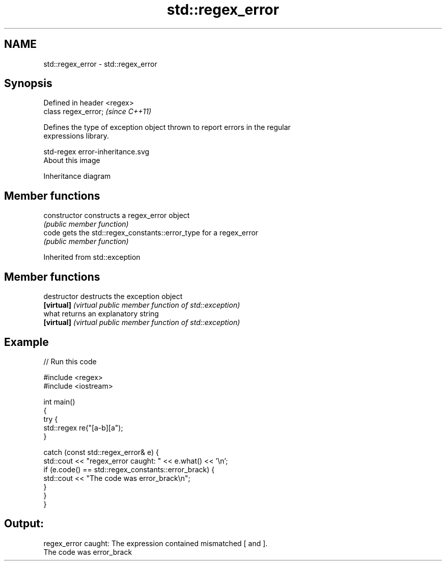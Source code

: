 .TH std::regex_error 3 "Nov 25 2015" "2.1 | http://cppreference.com" "C++ Standard Libary"
.SH NAME
std::regex_error \- std::regex_error

.SH Synopsis
   Defined in header <regex>
   class regex_error;         \fI(since C++11)\fP

   Defines the type of exception object thrown to report errors in the regular
   expressions library.

   std-regex error-inheritance.svg
   About this image

                                   Inheritance diagram

.SH Member functions

   constructor   constructs a regex_error object
                 \fI(public member function)\fP 
   code          gets the std::regex_constants::error_type for a regex_error
                 \fI(public member function)\fP 

Inherited from std::exception

.SH Member functions

   destructor   destructs the exception object
   \fB[virtual]\fP    \fI(virtual public member function of std::exception)\fP 
   what         returns an explanatory string
   \fB[virtual]\fP    \fI(virtual public member function of std::exception)\fP 

.SH Example

   
// Run this code

 #include <regex>
 #include <iostream>
  
 int main()
 {
     try {
         std::regex re("[a-b][a");
     }
  
     catch (const std::regex_error& e) {
         std::cout << "regex_error caught: " << e.what() << '\\n';
         if (e.code() == std::regex_constants::error_brack) {
             std::cout << "The code was error_brack\\n";
         }
     }
 }

.SH Output:

 regex_error caught: The expression contained mismatched [ and ].
 The code was error_brack
